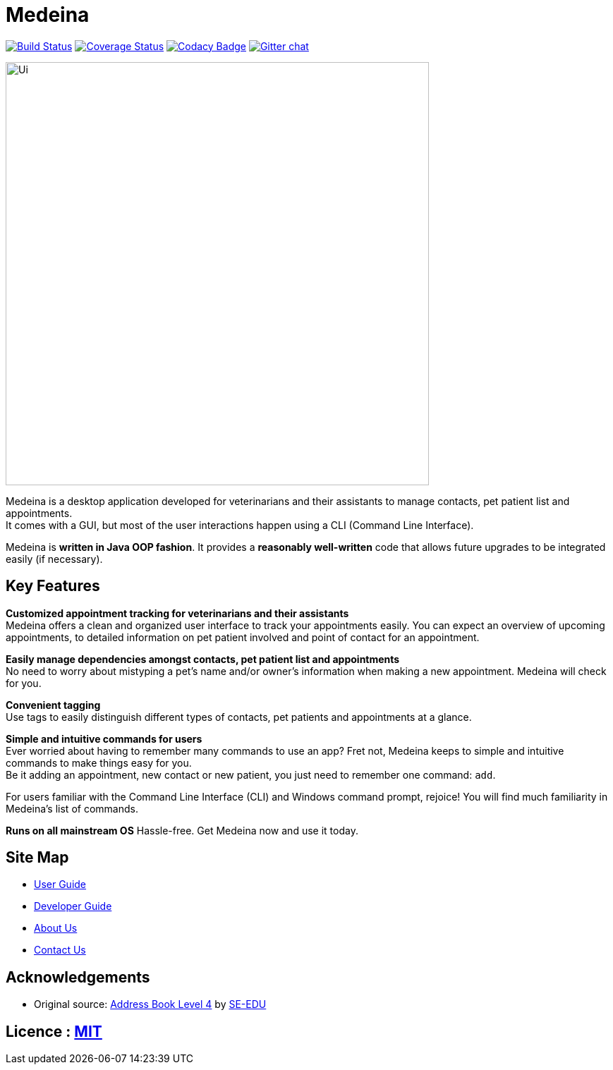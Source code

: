 = Medeina
ifdef::env-github,env-browser[:relfileprefix: docs/]

https://travis-ci.org/CS2103JAN2018-F14-B2/main[image:https://travis-ci.org/CS2103JAN2018-F14-B2/main.svg?branch=master[Build Status]]
https://coveralls.io/github/CS2103JAN2018-F14-B2/main?branch=master[image:https://coveralls.io/repos/github/CS2103JAN2018-F14-B2/main/badge.svg?branch=master[Coverage Status]]
https://www.codacy.com/app/damith/addressbook-level4?utm_source=github.com&utm_medium=referral&utm_content=se-edu/addressbook-level4&utm_campaign=Badge_Grade[image:https://api.codacy.com/project/badge/Grade/fc0b7775cf7f4fdeaf08776f3d8e364a[Codacy Badge]]
https://gitter.im/se-edu/Lobby[image:https://badges.gitter.im/se-edu/Lobby.svg[Gitter chat]]

ifdef::env-github[]
image::docs/images/Ui.png[width="600"]
endif::[]

ifndef::env-github[]
image::images/Ui.png[width="600"]
endif::[]

Medeina is a desktop application developed for veterinarians and their assistants to manage contacts, pet patient list and appointments. +
It comes with a GUI, but most of the user interactions happen using a CLI (Command Line Interface).

Medeina is *written in Java OOP fashion*. It provides a *reasonably well-written* code that allows future upgrades to be integrated easily (if necessary).

== Key Features

**Customized appointment tracking for veterinarians and their assistants** +
Medeina offers a clean and organized user interface to track your appointments easily. You can expect an overview of upcoming appointments, to detailed information on pet patient involved and point of contact for an appointment.

**Easily manage dependencies amongst contacts, pet patient list and appointments** +
No need to worry about mistyping a pet's name and/or owner's information when making a new appointment. Medeina will check for you. +

**Convenient tagging** +
Use tags to easily distinguish different types of contacts, pet patients and appointments at a glance.

**Simple and intuitive commands for users** +
Ever worried about having to remember many commands to use an app? Fret not, Medeina keeps to simple and intuitive commands to make things easy for you. +
Be it adding an appointment, new contact or new patient, you just need to remember one command: `add`. +

For users familiar with the Command Line Interface (CLI) and Windows command prompt, rejoice! You will find much familiarity in Medeina's list of commands. 

**Runs on all mainstream OS**
Hassle-free. Get Medeina now and use it today.

== Site Map

* <<UserGuide#, User Guide>>
* <<DeveloperGuide#, Developer Guide>>
* <<AboutUs#, About Us>>
* <<ContactUs#, Contact Us>>

== Acknowledgements

* Original source: https://github.com/se-edu/addressbook-level4[Address Book Level 4] by https://github.com/se-edu/[SE-EDU]

== Licence : link:LICENSE[MIT]
